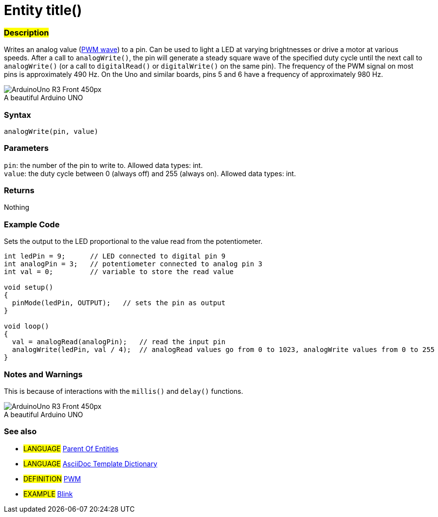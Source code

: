 // ARDUINO PYGMENTS HIGHLIGHT ATTRIBUTE   ►►►►► ALWAYS INCLUDE IN YOUR FILE ◄◄◄◄◄
:source-highlighter: pygments
:pygments-style: arduino

// RELATIVE LINK EXTENSION ATTRIBUTE   ►►►►► ALWAYS INCLUDE IN YOUR FILE ◄◄◄◄◄
// This attribute is used to change the extension of relative links from .adoc to .html during compilation


// PAGE TITLE   ►►►►► THIS IS MANDATORY ◄◄◄◄◄
// This title will show up in the Index of all Reference terms
= Entity title()


// OVERVIEW SECTION STARTS
[#overview]
--

[float]
=== #Description#
// Describe what this Reference term does, and what it is used for	►►►►► THIS SECTION IS MANDATORY ◄◄◄◄◄
Writes an analog value (http://arduino.cc/en/Tutorial/PWM[PWM wave]) to a pin. Can be used to light a LED at varying brightnesses or drive a motor at various speeds. After a call to `analogWrite()`, the pin will generate a steady square wave of the specified duty cycle until the next call to `analogWrite()` (or a call to `digitalRead()` or `digitalWrite()` on the same pin). The frequency of the PWM signal on most pins is approximately 490 Hz. On the Uno and similar boards, pins 5 and 6 have a frequency of approximately 980 Hz.
[%hardbreaks]

image::http://arduino.cc/en/uploads/Main/ArduinoUno_R3_Front_450px.jpg[caption="", title="A beautiful Arduino UNO"]
[%hardbreaks]


[float]
=== Syntax
// Enter Reference term syntax, please specify all available parameters  ►►►►► THIS SECTION IS MANDATORY ◄◄◄◄◄
`analogWrite(pin, value)`


[float]
=== Parameters
// List all available parameters, please describe them one by one adding the data type (e.g int, boolean, char, String, float, long, double...)  ►►►►► THIS SECTION IS MANDATORY FOR FUNCTIONS ◄◄◄◄◄
`pin`: the number of the pin to write to. Allowed data types: int. +
`value`: the duty cycle between 0 (always off) and 255 (always on). Allowed data types: int.


[float]
=== Returns
// Enter what the function returns (e.g. HIGH or LOW), if there is no return please write: _Nothing_   ►►►►► THIS SECTION IS MANDATORY FOR FUNCTIONS ◄◄◄◄◄
Nothing

--
// OVERVIEW SECTION ENDS




// HOW TO USE SECTION STARTS
[#howtouse]
--

[float]
=== Example Code
// Describe what the example code is all about and add relevant code   ►►►►► THIS SECTION IS MANDATORY ◄◄◄◄◄
Sets the output to the LED proportional to the value read from the potentiometer.


[source,arduino]
// Add relevant code that exemplify the use of the Reference term,
// Please note that sometimes when copy-pasting code, a few spaces can be added at the beginnng of each line of code.
// If that happens, please remove the extra spaces. Thanks!
----
int ledPin = 9;      // LED connected to digital pin 9
int analogPin = 3;   // potentiometer connected to analog pin 3
int val = 0;         // variable to store the read value

void setup()
{
  pinMode(ledPin, OUTPUT);   // sets the pin as output
}

void loop()
{
  val = analogRead(analogPin);   // read the input pin
  analogWrite(ledPin, val / 4);  // analogRead values go from 0 to 1023, analogWrite values from 0 to 255
}
----
[%hardbreaks]


[float]
=== Notes and Warnings
// Add useful notes, tips, caveat, known issues, and warnings about this Reference term
This is because of interactions with the `millis()` and `delay()` functions.
[%hardbreaks]
image::http://arduino.cc/en/uploads/Main/ArduinoUno_R3_Front_450px.jpg[caption="", title="A beautiful Arduino UNO"]
[%hardbreaks]


[float]
=== See also
// Link relevant content by category, such as other Reference terms (please add the tag #LANGUAGE#), 
// definitions (please add the tag #DEFINITION#), and examples of Projects and Tutorials
// (please add the tag #EXAMPLE#)  ►►►►► THIS SECTION IS MANDATORY ◄◄◄◄◄


[role="language"]
// Whenever you want to link to another Reference term, or more in general to a relative link,
// use the syntax shown below. Please note that the file format is subsituted by  attribute.
// Please note that you always need to replace spaces that you might find in folder/file names with %20
* #LANGUAGE# link:../AsciiDoc_Template-Parent_Of_Entities[Parent Of Entities]
* #LANGUAGE# link:../../AsciiDoc_Dictionary/AsciiDoc_Template-Dictionary[AsciiDoc Template Dictionary]

[role="definition"]
// Please note that all external links need to be opened in a new window/tab by adding ^ right before the last square brackets
* #DEFINITION# http://arduino.cc/en/Tutorial/PWM[PWM^]

[role="example"]
// Please note that all external links need to be opened in a new window/tab by adding ^ right before the last square brackets
* #EXAMPLE# http://arduino.cc/en/Tutorial/Blink[Blink^]

--
// HOW TO USE SECTION ENDS
